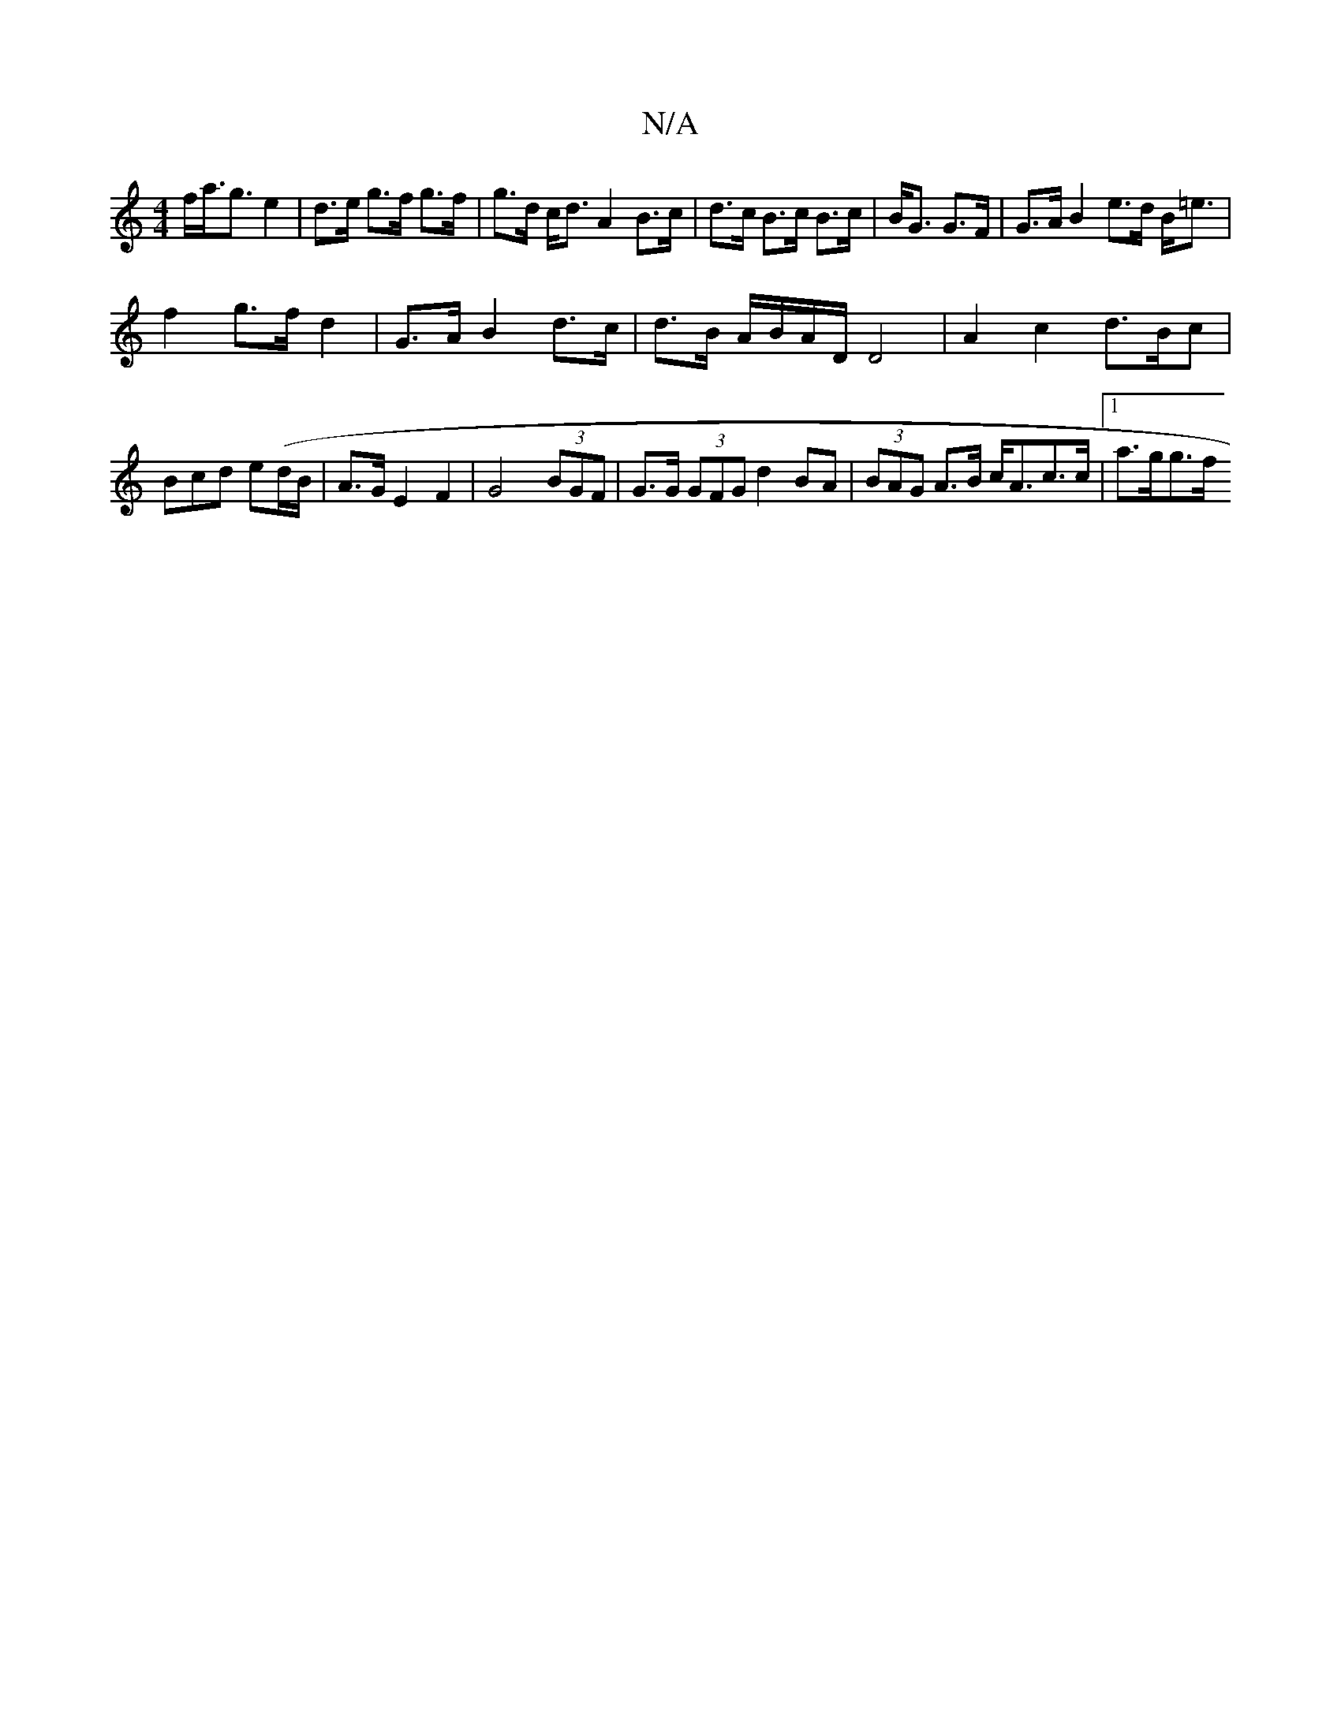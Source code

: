 X:1
T:N/A
M:4/4
R:N/A
K:Cmajor
f<a<g e2 | d>e g>f g>f | g>d c<d A2 B>c|d>c B>c B>c|B<G G>F|G>AB2 e>d B<=e|
f2 g>f- d2|G>AB2 d>c|d>B A/B/A/D/ D4|A2 c2 d3/2B/2c|Bcd e(d/B/|A>GE2F2|G4 (3BGF|G>G (3GFG d2BA | (3BAG A>B c<Ac>c|1 a>gg>f (